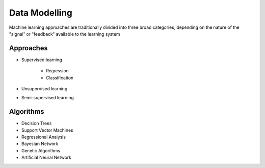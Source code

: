 Data Modelling
==============

Machine learning approaches are traditionally divided into three broad categories, depending on the nature of the "signal" or "feedback" available to the learning system

Approaches
^^^^^^^^^^

* Supervised learning

    * Regression
    * Classification
    
* Unsupervised learning
* Semi-supervised learning

Algorithms
^^^^^^^^^^

* Decision Trees
* Support Vector Machines
* Regressional Analysis
* Bayesian Network
* Genetic Algorithms
* Artificial Neural Network


